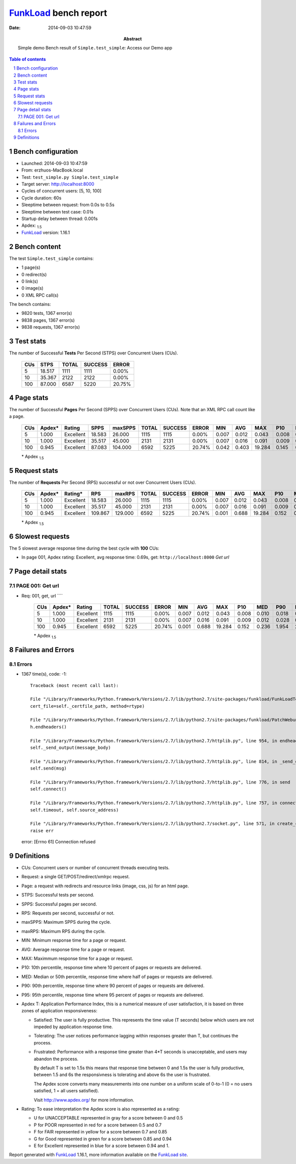 ======================
FunkLoad_ bench report
======================


:date: 2014-09-03 10:47:59
:abstract: Simple demo
           Bench result of ``Simple.test_simple``: 
           Access our Demo app

.. _FunkLoad: http://funkload.nuxeo.org/
.. sectnum::    :depth: 2
.. contents:: Table of contents
.. |APDEXT| replace:: \ :sub:`1.5`

Bench configuration
-------------------

* Launched: 2014-09-03 10:47:59
* From: erzhuos-MacBook.local
* Test: ``test_simple.py Simple.test_simple``
* Target server: http://localhost:8000
* Cycles of concurrent users: [5, 10, 100]
* Cycle duration: 60s
* Sleeptime between request: from 0.0s to 0.5s
* Sleeptime between test case: 0.01s
* Startup delay between thread: 0.001s
* Apdex: |APDEXT|
* FunkLoad_ version: 1.16.1


Bench content
-------------

The test ``Simple.test_simple`` contains: 

* 1 page(s)
* 0 redirect(s)
* 0 link(s)
* 0 image(s)
* 0 XML RPC call(s)

The bench contains:

* 9820 tests, 1367 error(s)
* 9838 pages, 1367 error(s)
* 9838 requests, 1367 error(s)


Test stats
----------

The number of Successful **Tests** Per Second (STPS) over Concurrent Users (CUs).

 .. image:: tests.png

 ================== ================== ================== ================== ==================
                CUs               STPS              TOTAL            SUCCESS              ERROR
 ================== ================== ================== ================== ==================
                  5             18.517               1111               1111             0.00%
                 10             35.367               2122               2122             0.00%
                100             87.000               6587               5220            20.75%
 ================== ================== ================== ================== ==================



Page stats
----------

The number of Successful **Pages** Per Second (SPPS) over Concurrent Users (CUs).
Note that an XML RPC call count like a page.

 .. image:: pages_spps.png
 .. image:: pages.png

 ================== ================== ================== ================== ================== ================== ================== ================== ================== ================== ================== ================== ================== ================== ==================
                CUs             Apdex*             Rating               SPPS            maxSPPS              TOTAL            SUCCESS              ERROR                MIN                AVG                MAX                P10                MED                P90                P95
 ================== ================== ================== ================== ================== ================== ================== ================== ================== ================== ================== ================== ================== ================== ==================
                  5              1.000          Excellent             18.583             26.000               1115               1115             0.00%              0.007              0.012              0.043              0.008              0.010              0.018              0.021
                 10              1.000          Excellent             35.517             45.000               2131               2131             0.00%              0.007              0.016              0.091              0.009              0.012              0.028              0.037
                100              0.945          Excellent             87.083            104.000               6592               5225            20.74%              0.042              0.403             19.284              0.145              0.214              1.206              2.182
 ================== ================== ================== ================== ================== ================== ================== ================== ================== ================== ================== ================== ================== ================== ==================

 \* Apdex |APDEXT|

Request stats
-------------

The number of **Requests** Per Second (RPS) successful or not over Concurrent Users (CUs).

 .. image:: requests_rps.png
 .. image:: requests.png

 ================== ================== ================== ================== ================== ================== ================== ================== ================== ================== ================== ================== ================== ================== ==================
                CUs             Apdex*            Rating*                RPS             maxRPS              TOTAL            SUCCESS              ERROR                MIN                AVG                MAX                P10                MED                P90                P95
 ================== ================== ================== ================== ================== ================== ================== ================== ================== ================== ================== ================== ================== ================== ==================
                  5              1.000          Excellent             18.583             26.000               1115               1115             0.00%              0.007              0.012              0.043              0.008              0.010              0.018              0.021
                 10              1.000          Excellent             35.517             45.000               2131               2131             0.00%              0.007              0.016              0.091              0.009              0.012              0.028              0.037
                100              0.945          Excellent            109.867            129.000               6592               5225            20.74%              0.001              0.688             19.284              0.152              0.236              1.954              2.226
 ================== ================== ================== ================== ================== ================== ================== ================== ================== ================== ================== ================== ================== ================== ==================

 \* Apdex |APDEXT|

Slowest requests
----------------

The 5 slowest average response time during the best cycle with **100** CUs:

* In page 001, Apdex rating: Excellent, avg response time: 0.69s, get: ``http://localhost:8000``
  `Get url`

Page detail stats
-----------------


PAGE 001: Get url
~~~~~~~~~~~~~~~~~

* Req: 001, get, url ````

     .. image:: request_001.001.png

     ================== ================== ================== ================== ================== ================== ================== ================== ================== ================== ================== ================== ==================
                    CUs             Apdex*             Rating              TOTAL            SUCCESS              ERROR                MIN                AVG                MAX                P10                MED                P90                P95
     ================== ================== ================== ================== ================== ================== ================== ================== ================== ================== ================== ================== ==================
                      5              1.000          Excellent               1115               1115             0.00%              0.007              0.012              0.043              0.008              0.010              0.018              0.021
                     10              1.000          Excellent               2131               2131             0.00%              0.007              0.016              0.091              0.009              0.012              0.028              0.037
                    100              0.945          Excellent               6592               5225            20.74%              0.001              0.688             19.284              0.152              0.236              1.954              2.226
     ================== ================== ================== ================== ================== ================== ================== ================== ================== ================== ================== ================== ==================

     \* Apdex |APDEXT|

Failures and Errors
-------------------


Errors
~~~~~~

* 1367 time(s), code: -1::

    Traceback (most recent call last):
   
    File "/Library/Frameworks/Python.framework/Versions/2.7/lib/python2.7/site-packages/funkload/FunkLoadTestCase.py", line 202, in _connect
    cert_file=self._certfile_path, method=rtype)
   
    File "/Library/Frameworks/Python.framework/Versions/2.7/lib/python2.7/site-packages/funkload/PatchWebunit.py", line 360, in WF_fetch
    h.endheaders()
   
    File "/Library/Frameworks/Python.framework/Versions/2.7/lib/python2.7/httplib.py", line 954, in endheaders
    self._send_output(message_body)
   
    File "/Library/Frameworks/Python.framework/Versions/2.7/lib/python2.7/httplib.py", line 814, in _send_output
    self.send(msg)
   
    File "/Library/Frameworks/Python.framework/Versions/2.7/lib/python2.7/httplib.py", line 776, in send
    self.connect()
   
    File "/Library/Frameworks/Python.framework/Versions/2.7/lib/python2.7/httplib.py", line 757, in connect
    self.timeout, self.source_address)
   
    File "/Library/Frameworks/Python.framework/Versions/2.7/lib/python2.7/socket.py", line 571, in create_connection
    raise err
 error: [Errno 61] Connection refused



Definitions
-----------

* CUs: Concurrent users or number of concurrent threads executing tests.
* Request: a single GET/POST/redirect/xmlrpc request.
* Page: a request with redirects and resource links (image, css, js) for an html page.
* STPS: Successful tests per second.
* SPPS: Successful pages per second.
* RPS: Requests per second, successful or not.
* maxSPPS: Maximum SPPS during the cycle.
* maxRPS: Maximum RPS during the cycle.
* MIN: Minimum response time for a page or request.
* AVG: Average response time for a page or request.
* MAX: Maximmum response time for a page or request.
* P10: 10th percentile, response time where 10 percent of pages or requests are delivered.
* MED: Median or 50th percentile, response time where half of pages or requests are delivered.
* P90: 90th percentile, response time where 90 percent of pages or requests are delivered.
* P95: 95th percentile, response time where 95 percent of pages or requests are delivered.
* Apdex T: Application Performance Index, 
  this is a numerical measure of user satisfaction, it is based
  on three zones of application responsiveness:

  - Satisfied: The user is fully productive. This represents the
    time value (T seconds) below which users are not impeded by
    application response time.

  - Tolerating: The user notices performance lagging within
    responses greater than T, but continues the process.

  - Frustrated: Performance with a response time greater than 4*T
    seconds is unacceptable, and users may abandon the process.

    By default T is set to 1.5s this means that response time between 0
    and 1.5s the user is fully productive, between 1.5 and 6s the
    responsivness is tolerating and above 6s the user is frustrated.

    The Apdex score converts many measurements into one number on a
    uniform scale of 0-to-1 (0 = no users satisfied, 1 = all users
    satisfied).

    Visit http://www.apdex.org/ for more information.
* Rating: To ease interpretation the Apdex
  score is also represented as a rating:

  - U for UNACCEPTABLE represented in gray for a score between 0 and 0.5 

  - P for POOR represented in red for a score between 0.5 and 0.7

  - F for FAIR represented in yellow for a score between 0.7 and 0.85

  - G for Good represented in green for a score between 0.85 and 0.94

  - E for Excellent represented in blue for a score between 0.94 and 1.

Report generated with FunkLoad_ 1.16.1, more information available on the `FunkLoad site <http://funkload.nuxeo.org/#benching>`_.